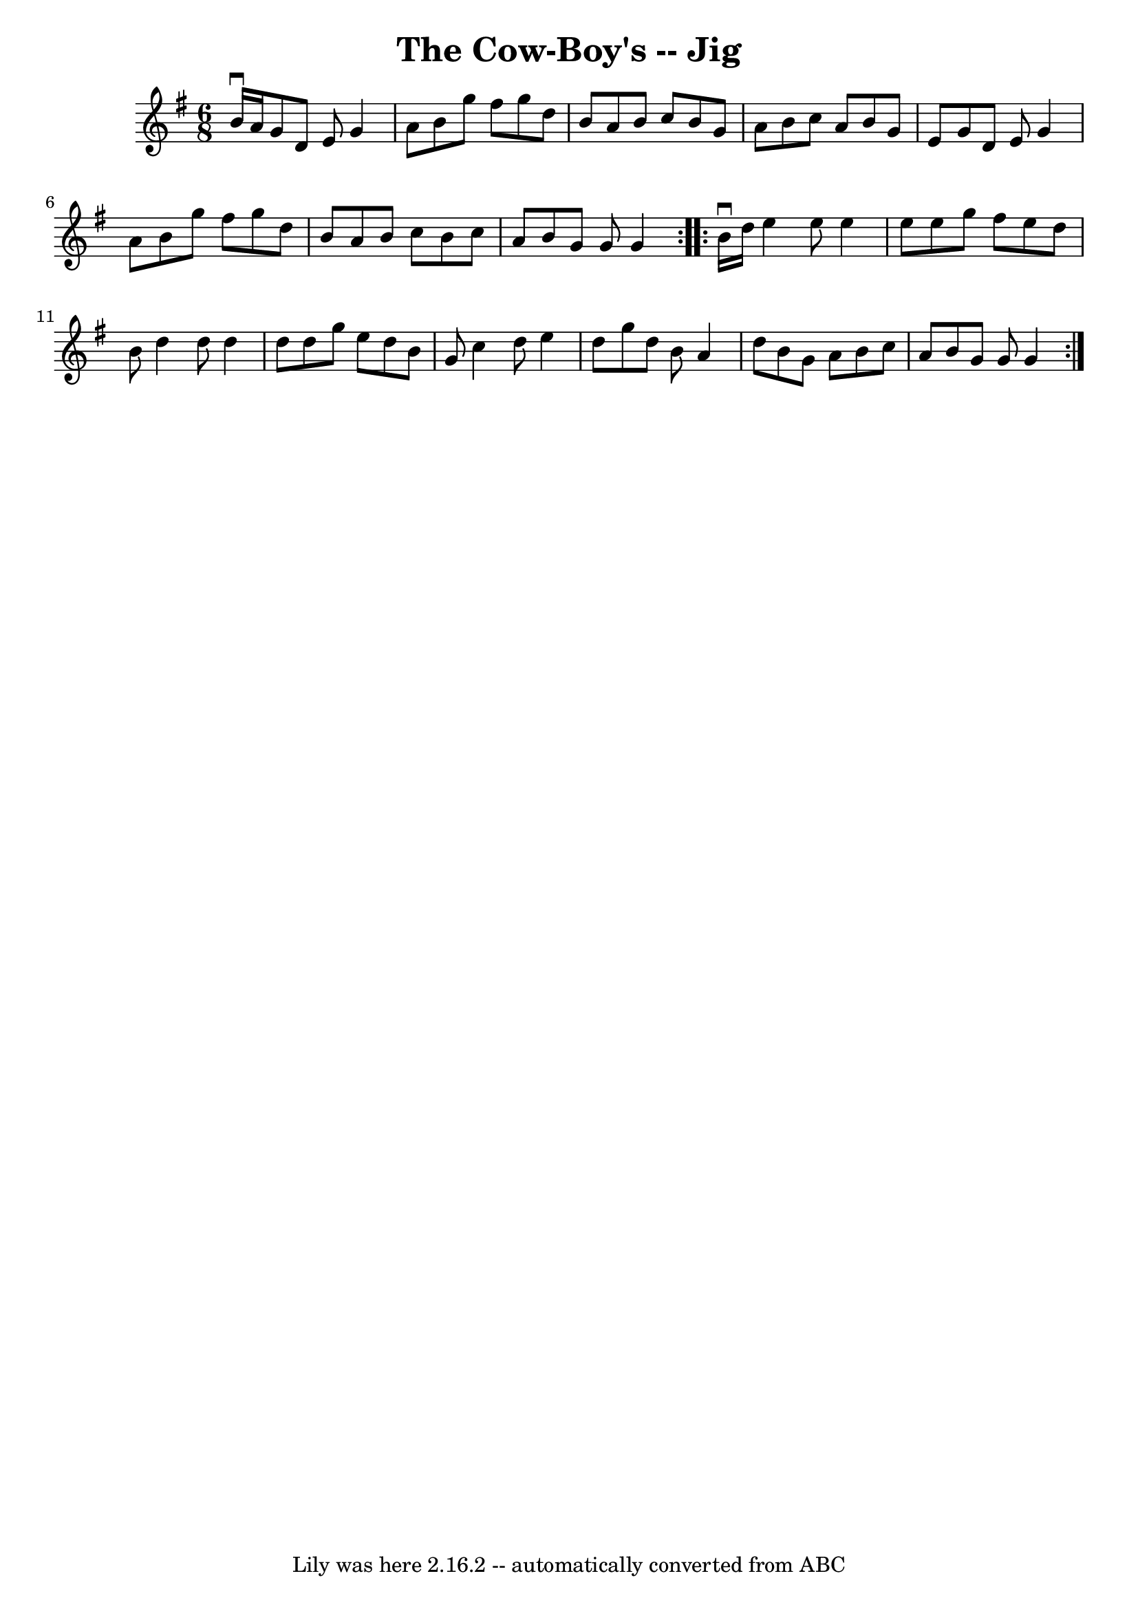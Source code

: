 \version "2.7.40"
\header {
	book = "Ryan's Mammoth Collection"
	crossRefNumber = "1"
	footnotes = "\\\\84 427"
	tagline = "Lily was here 2.16.2 -- automatically converted from ABC"
	title = "The Cow-Boy's -- Jig"
}
voicedefault =  {
\set Score.defaultBarType = "empty"

\repeat volta 2 {
\time 6/8 \key g \major b'16^\downbow a'16  |
 g'8 d'8 e'8 
 g'4 a'8    |
 b'8 g''8 fis''8 g''8 d''8 b'8    
|
 a'8 b'8 c''8 b'8 g'8 a'8    |
 b'8 c''8    
a'8 b'8 g'8 e'8    |
 g'8 d'8 e'8 g'4 a'8    
|
 b'8 g''8 fis''8 g''8 d''8 b'8    |
 a'8    
b'8 c''8 b'8 c''8 a'8    |
 b'8 g'8 g'8 g'4  }     
\repeat volta 2 { b'16^\downbow d''16  |
 e''4 e''8 e''4   
 e''8    |
 e''8 g''8 fis''8 e''8 d''8 b'8    |
   
d''4 d''8 d''4 d''8    |
 d''8 g''8 e''8 d''8 b'8  
 g'8    |
 c''4 d''8 e''4 d''8    |
 g''8 d''8   
 b'8 a'4 d''8    |
 b'8 g'8 a'8 b'8 c''8 a'8    
|
 b'8 g'8 g'8 g'4  }   
}

\score{
    <<

	\context Staff="default"
	{
	    \voicedefault 
	}

    >>
	\layout {
	}
	\midi {}
}
